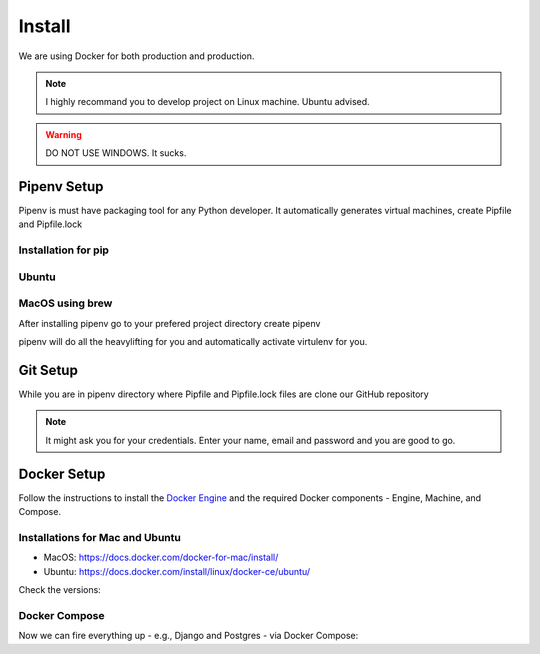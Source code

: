 Install
=========

We are using Docker for both production and production.

.. note::  I highly recommand you to develop project on Linux machine. Ubuntu advised.
.. warning::  DO NOT USE WINDOWS. It sucks.


Pipenv Setup
-------------

Pipenv is must have packaging tool for any Python developer. It automatically generates virtual machines, create Pipfile and Pipfile.lock

Installation for pip
^^^^^^^^^^^^^^^^^^^^^

.. code-block:: bash
   :linenos:

   $ pip install pipenv

Ubuntu
^^^^^^^

.. code-block:: bash
   :linenos:

   $ sudo apt install software-properties-common python-software-properties
   $ sudo add-apt-repository ppa:pypa/ppa
   $ sudo apt update
   $ sudo apt install pipenv


MacOS using brew
^^^^^^^^^^^^^^^^^

.. code-block:: bash
   :linenos:

   $ brew install pipenv


After installing pipenv go to your prefered project directory create pipenv

.. code-block:: bash
   :linenos:

   $ pipenv shell

pipenv will do all the heavylifting for you and automatically activate virtulenv for you.


Git Setup
----------

While you are in pipenv directory where Pipfile and Pipfile.lock files are clone our GitHub repository

.. code-block:: bash
   :linenos:

   $ git clone https://github.com/dhavalsavalia/university_dost.git

.. note::  It might ask you for your credentials. Enter your name, email and password and you are good to go.








Docker Setup
-------------

Follow the instructions to install the `Docker Engine <https://docs.docker.com/engine/installation/>`_ and the required Docker components - Engine, Machine, and Compose.

Installations for Mac and Ubuntu
^^^^^^^^^^^^^^^^^^^^^^^^^^^^^^^^^^^^^^^^^

* MacOS: `<https://docs.docker.com/docker-for-mac/install/>`_
* Ubuntu: `<https://docs.docker.com/install/linux/docker-ce/ubuntu/>`_

Check the versions:

.. code-block:: bash
   :linenos:

   $ docker --version
   Docker version 18.03.1-ce, build 9ee9f40

   $ docker-compose --version
   docker-compose version 1.21.1, build 5a3f1a3

   $ docker-machine --version
   docker-machine version 0.14.0, build 89b8332


Docker Compose
^^^^^^^^^^^^^^^

Now we can fire everything up - e.g., Django and Postgres - via Docker Compose:

.. code-block:: bash
   :linenos:

    $ docker-compose -f local.yml build
    $ docker-compose -f local.yml upeval